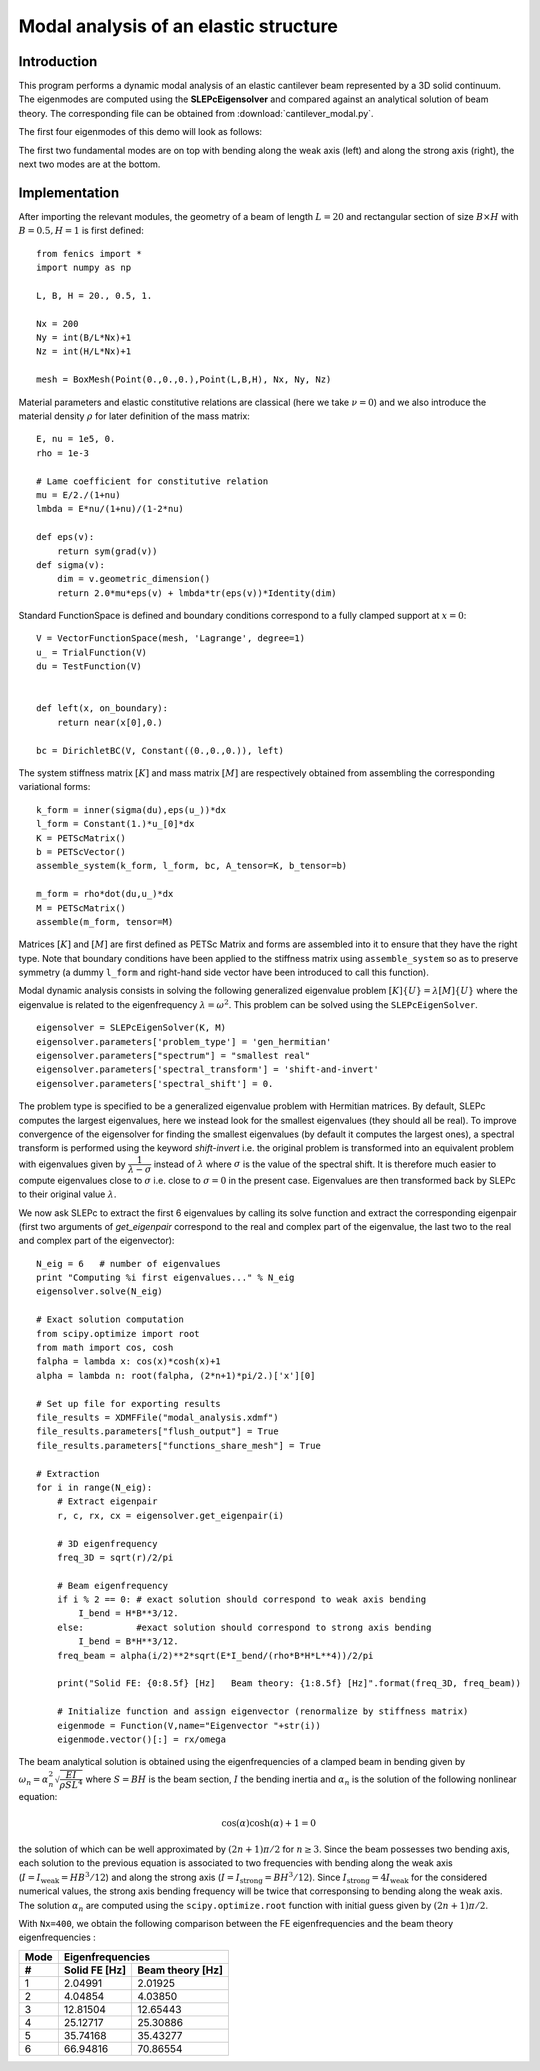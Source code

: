 
.. _ModalAnalysis:

==========================================
Modal analysis of an elastic structure
==========================================

-------------
Introduction
-------------

This program performs a dynamic modal analysis of an elastic cantilever beam
represented by a 3D solid continuum. The eigenmodes are computed using the 
**SLEPcEigensolver** and compared against an analytical solution of beam theory. 
The corresponding file can be obtained from :download:`cantilever_modal.py`.


The first four eigenmodes of this demo will look as follows:

.. image:: vibration_modes.gif
   :scale: 80 %

The first two fundamental modes are on top with bending along the weak axis (left) and along 
the strong axis (right), the next two modes are at the bottom. 

---------------
Implementation
---------------

After importing the relevant modules, the geometry of a beam of length :math:`L=20` 
and rectangular section of size :math:`B\times H` with :math:`B=0.5, H=1` is first defined::

 from fenics import *
 import numpy as np

 L, B, H = 20., 0.5, 1.

 Nx = 200
 Ny = int(B/L*Nx)+1
 Nz = int(H/L*Nx)+1

 mesh = BoxMesh(Point(0.,0.,0.),Point(L,B,H), Nx, Ny, Nz)


Material parameters and elastic constitutive relations are classical (here we
take :math:`\nu=0`) and we also introduce the material density :math:`\rho` for 
later definition of the mass matrix::

 E, nu = 1e5, 0.
 rho = 1e-3

 # Lame coefficient for constitutive relation
 mu = E/2./(1+nu)
 lmbda = E*nu/(1+nu)/(1-2*nu)

 def eps(v):
     return sym(grad(v))
 def sigma(v):
     dim = v.geometric_dimension()
     return 2.0*mu*eps(v) + lmbda*tr(eps(v))*Identity(dim)

Standard FunctionSpace is defined and boundary conditions correspond to a 
fully clamped support at :math:`x=0`::

 V = VectorFunctionSpace(mesh, 'Lagrange', degree=1)
 u_ = TrialFunction(V)
 du = TestFunction(V)


 def left(x, on_boundary):
     return near(x[0],0.)

 bc = DirichletBC(V, Constant((0.,0.,0.)), left)


The system stiffness matrix :math:`[K]` and mass matrix :math:`[M]` are 
respectively obtained from assembling the corresponding variational forms::

 k_form = inner(sigma(du),eps(u_))*dx
 l_form = Constant(1.)*u_[0]*dx
 K = PETScMatrix()
 b = PETScVector()
 assemble_system(k_form, l_form, bc, A_tensor=K, b_tensor=b)

 m_form = rho*dot(du,u_)*dx
 M = PETScMatrix()
 assemble(m_form, tensor=M)

Matrices :math:`[K]` and :math:`[M]` are first defined as PETSc Matrix and 
forms are assembled into it to ensure that they have the right type.
Note that boundary conditions have been applied to the stiffness matrix using
``assemble_system`` so as to preserve symmetry (a dummy ``l_form`` and right-hand side
vector have been introduced to call this function). 


Modal dynamic analysis consists in solving the following generalized 
eigenvalue problem :math:`[K]\{U\}=\lambda[M]\{U\}` where the eigenvalue
is related to the eigenfrequency :math:`\lambda=\omega^2`. This problem
can be solved using the ``SLEPcEigenSolver``. ::

 eigensolver = SLEPcEigenSolver(K, M)
 eigensolver.parameters['problem_type'] = 'gen_hermitian'
 eigensolver.parameters["spectrum"] = "smallest real"
 eigensolver.parameters['spectral_transform'] = 'shift-and-invert'
 eigensolver.parameters['spectral_shift'] = 0.

The problem type is specified to be a generalized eigenvalue problem with
Hermitian matrices. By default, SLEPc computes the largest eigenvalues, here
we instead look for the smallest eigenvalues (they should all be real). To
improve convergence of the eigensolver for finding the smallest eigenvalues
(by default it computes the largest ones), a spectral transform is performed
using the keyword `shift-invert` i.e. the original problem is transformed into
an equivalent problem with eigenvalues given by :math:`\dfrac{1}{\lambda - \sigma}`
instead of :math:`\lambda` where :math:`\sigma` is the value of the spectral shift.
It is therefore much easier to compute eigenvalues close to :math:`\sigma` i.e.
close to :math:`\sigma = 0` in the present case. Eigenvalues are then
transformed back by SLEPc to their original value :math:`\lambda`.


We now ask SLEPc to extract the first 6 eigenvalues by calling its solve function
and extract the corresponding eigenpair (first two arguments of `get_eigenpair`
correspond to the real and complex part of the eigenvalue, the last two to the
real and complex part of the eigenvector)::
 
 N_eig = 6   # number of eigenvalues
 print "Computing %i first eigenvalues..." % N_eig
 eigensolver.solve(N_eig)

 # Exact solution computation
 from scipy.optimize import root
 from math import cos, cosh
 falpha = lambda x: cos(x)*cosh(x)+1
 alpha = lambda n: root(falpha, (2*n+1)*pi/2.)['x'][0]

 # Set up file for exporting results
 file_results = XDMFFile("modal_analysis.xdmf")
 file_results.parameters["flush_output"] = True
 file_results.parameters["functions_share_mesh"] = True
 
 # Extraction
 for i in range(N_eig):
     # Extract eigenpair
     r, c, rx, cx = eigensolver.get_eigenpair(i)
     
     # 3D eigenfrequency
     freq_3D = sqrt(r)/2/pi
     
     # Beam eigenfrequency
     if i % 2 == 0: # exact solution should correspond to weak axis bending
         I_bend = H*B**3/12.
     else:          #exact solution should correspond to strong axis bending
         I_bend = B*H**3/12.
     freq_beam = alpha(i/2)**2*sqrt(E*I_bend/(rho*B*H*L**4))/2/pi
     
     print("Solid FE: {0:8.5f} [Hz]   Beam theory: {1:8.5f} [Hz]".format(freq_3D, freq_beam))

     # Initialize function and assign eigenvector (renormalize by stiffness matrix)
     eigenmode = Function(V,name="Eigenvector "+str(i))
     eigenmode.vector()[:] = rx/omega

The beam analytical solution is obtained using the eigenfrequencies of a clamped
beam in bending given by :math:`\omega_n = \alpha_n^2\sqrt{\dfrac{EI}{\rho S L^4}}`
where :math:`S=BH` is the beam section, :math:`I` the bending inertia and 
:math:`\alpha_n` is the solution of the following nonlinear equation:

.. math::
 \cos(\alpha)\cosh(\alpha)+1 = 0

the solution of which can be well approximated by :math:`(2n+1)\pi/2` for :math:`n\geq 3`.
Since the beam possesses two bending axis, each solution to the previous equation is
associated to two frequencies with bending along the weak axis (:math:`I=I_{\text{weak}} = HB^3/12`)
and along the strong axis (:math:`I=I_{\text{strong}} = BH^3/12`). Since :math:`I_{\text{strong}} = 4I_{\text{weak}}`
for the considered numerical values, the strong axis bending frequency will be twice that corresponsing
to bending along the weak axis. The solution :math:`\alpha_n` are computed using the
``scipy.optimize.root`` function with initial guess given by :math:`(2n+1)\pi/2`.
    
With ``Nx=400``, we obtain the following comparison between the FE eigenfrequencies
and the beam theory eigenfrequencies : 


=====  =============  =================
Mode      Eigenfrequencies
-----  --------------------------------
 #     Solid FE [Hz]   Beam theory [Hz]
=====  =============  =================
  1      2.04991           2.01925
  2      4.04854           4.03850 
  3      12.81504         12.65443
  4      25.12717         25.30886 
  5      35.74168         35.43277
  6      66.94816         70.86554 
=====  =============  =================


